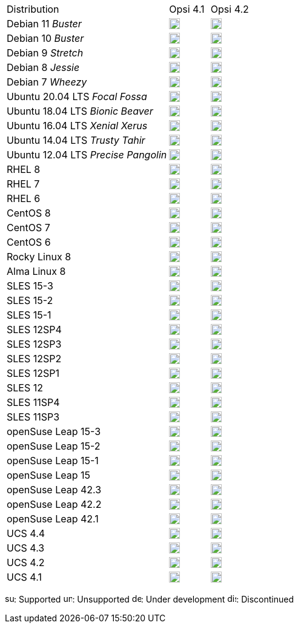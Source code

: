 ////
; Copyright (c) uib gmbh (www.uib.de)
; This documentation is owned by uib
; and published under the german creative commons by-sa license
; see:
; https://creativecommons.org/licenses/by-sa/3.0/de/
; https://creativecommons.org/licenses/by-sa/3.0/de/legalcode
; english:
; https://creativecommons.org/licenses/by-sa/3.0/
; https://creativecommons.org/licenses/by-sa/3.0/legalcode
;
////

[cols="12,^3,5"]
|==========================
|Distribution | Opsi 4.1 |  Opsi 4.2
|Debian 11 _Buster_  | image:unsupported.png[width=18] |image:supported.png[width=18]
|Debian 10 _Buster_  | image:supported.png[width=18] |image:supported.png[width=18]
|Debian 9 _Stretch_  | image:supported.png[width=18] |image:supported.png[width=18]
|Debian 8 _Jessie_   | image:discontinued.png[width=18] |  image:unsupported.png[width=18]
|Debian 7 _Wheezy_   | image:discontinued.png[width=18] |  image:unsupported.png[width=18]
|Ubuntu 20.04 LTS _Focal Fossa_      | image:unsupported.png[width=18] |  image:supported.png[width=18]
|Ubuntu 18.04 LTS _Bionic Beaver_      | image:supported.png[width=18] |  image:supported.png[width=18]
|Ubuntu 16.04 LTS _Xenial Xerus_      | image:discontinued.png[width=18] |  image:unsupported.png[width=18]
|Ubuntu 14.04 LTS _Trusty Tahir_      | image:discontinued.png[width=18] |  image:unsupported.png[width=18]
|Ubuntu 12.04 LTS _Precise Pangolin_  | image:discontinued.png[width=18] |  image:unsupported.png[width=18]
|RHEL 8             | image:unsupported.png[width=18] |  image:supported.png[width=18]
|RHEL 7             | image:supported.png[width=18] |  image:unsupported.png[width=18]
|RHEL 6             | image:unsupported.png[width=18] |  image:unsupported.png[width=18]
|CentOS 8           | image:unsupported.png[width=18] |  image:supported.png[width=18]
|CentOS 7           | image:supported.png[width=18] |  image:unsupported.png[width=18]
|CentOS 6           | image:unsupported.png[width=18] |  image:unsupported.png[width=18]
|Rocky Linux 8      | image:unsupported.png[width=18] |  image:supported.png[width=18]
|Alma Linux 8       | image:unsupported.png[width=18] |  image:supported.png[width=18]
|SLES 15-3          | image:unsupported.png[width=18] |  image:supported.png[width=18]
|SLES 15-2          | image:unsupported.png[width=18] |  image:supported.png[width=18]
|SLES 15-1          | image:unsupported.png[width=18] |  image:supported.png[width=18]
|SLES 12SP4         | image:supported.png[width=18] |  image:unsupported.png[width=18]
|SLES 12SP3         | image:supported.png[width=18] |  image:unsupported.png[width=18]
|SLES 12SP2         | image:supported.png[width=18] |  image:unsupported.png[width=18]
|SLES 12SP1         | image:supported.png[width=18] |  image:unsupported.png[width=18]
|SLES 12            | image:supported.png[width=18] |  image:unsupported.png[width=18]
|SLES 11SP4         | image:unsupported.png[width=18] |  image:unsupported.png[width=18]
|SLES 11SP3         | image:unsupported.png[width=18] |  image:discontinued.png[width=18]
|openSuse Leap 15-3 | image:unsupported.png[width=18] |  image:supported.png[width=18]
|openSuse Leap 15-2 | image:unsupported.png[width=18] |  image:supported.png[width=18]
|openSuse Leap 15-1 | image:supported.png[width=18] |  image:unsupported.png[width=18]
|openSuse Leap 15   | image:discontinued.png[width=18] |  image:unsupported.png[width=18]
|openSuse Leap 42.3 | image:discontinued.png[width=18] |  image:discontinued.png[width=18]
|openSuse Leap 42.2 | image:discontinued.png[width=18] |  image:discontinued.png[width=18]
|openSuse Leap 42.1 | image:discontinued.png[width=18] |  image:discontinued.png[width=18]
|UCS 4.4            | image:supported.png[width=18] |  image:unsupported.png[width=18]
|UCS 4.3            | image:discontinued.png[width=18] |  image:discontinued.png[width=18]
|UCS 4.2            | image:discontinued.png[width=18] |  image:discontinued.png[width=18]
|UCS 4.1            | image:discontinued.png[width=18] |  image:discontinued.png[width=18]
|==========================

image:supported.png[width=15]: Supported
image:unsupported.png[width=15]: Unsupported
image:develop.png[width=15]: Under development
image:discontinued.png[width=15]: Discontinued
